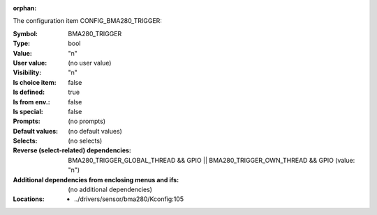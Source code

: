 :orphan:

.. title:: BMA280_TRIGGER

.. option:: CONFIG_BMA280_TRIGGER:
.. _CONFIG_BMA280_TRIGGER:

The configuration item CONFIG_BMA280_TRIGGER:

:Symbol:           BMA280_TRIGGER
:Type:             bool
:Value:            "n"
:User value:       (no user value)
:Visibility:       "n"
:Is choice item:   false
:Is defined:       true
:Is from env.:     false
:Is special:       false
:Prompts:
 (no prompts)
:Default values:
 (no default values)
:Selects:
 (no selects)
:Reverse (select-related) dependencies:
 BMA280_TRIGGER_GLOBAL_THREAD && GPIO || BMA280_TRIGGER_OWN_THREAD && GPIO (value: "n")
:Additional dependencies from enclosing menus and ifs:
 (no additional dependencies)
:Locations:
 * ../drivers/sensor/bma280/Kconfig:105